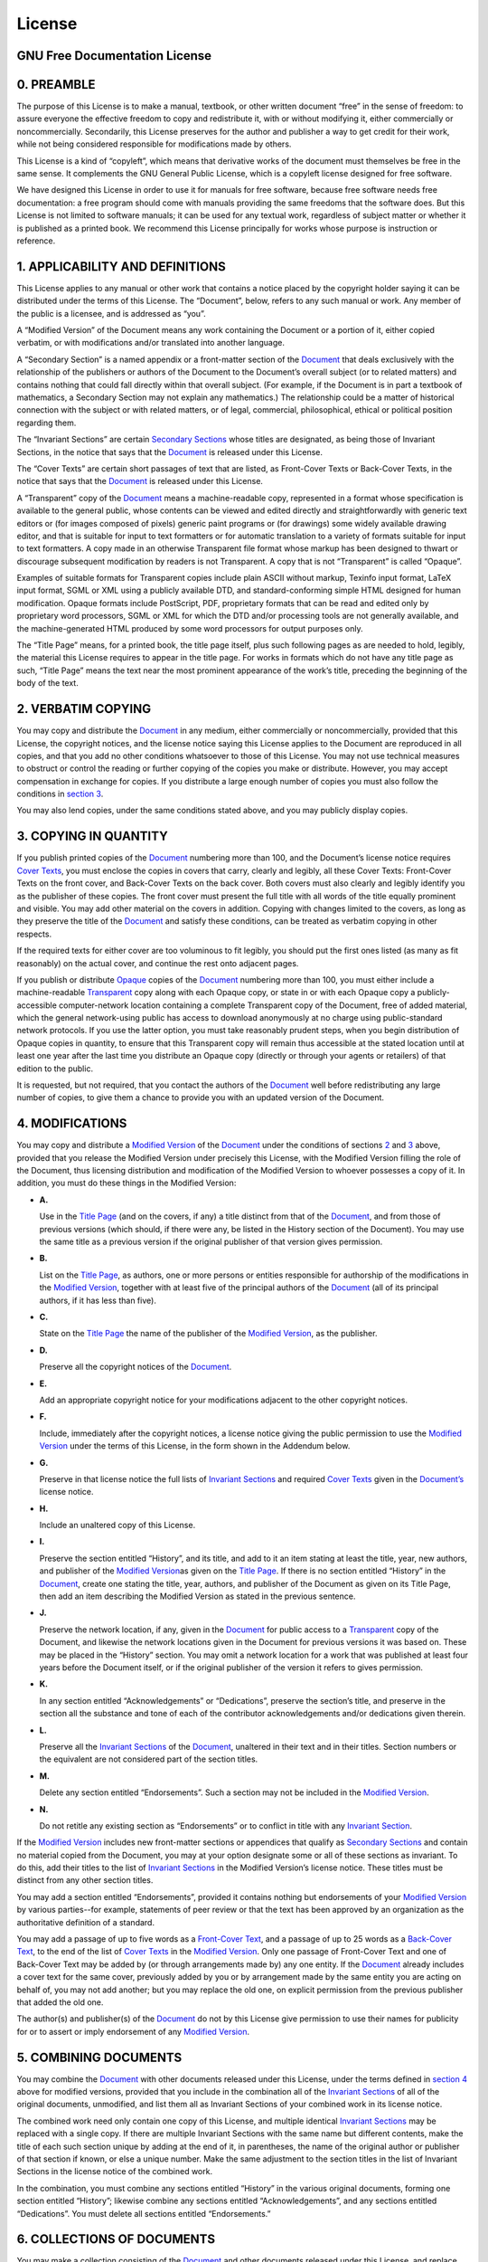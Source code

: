 License
=======

.. _fdl:

GNU Free Documentation License
------------------------------

.. _fdl-preamble:

0. PREAMBLE
-----------

The purpose of this License is to make a manual, textbook, or other
written document “free” in the sense of freedom: to assure everyone the
effective freedom to copy and redistribute it, with or without modifying
it, either commercially or noncommercially. Secondarily, this License
preserves for the author and publisher a way to get credit for their
work, while not being considered responsible for modifications made by
others.

This License is a kind of “copyleft”, which means that derivative works
of the document must themselves be free in the same sense. It
complements the GNU General Public License, which is a copyleft license
designed for free software.

We have designed this License in order to use it for manuals for free
software, because free software needs free documentation: a free program
should come with manuals providing the same freedoms that the software
does. But this License is not limited to software manuals; it can be
used for any textual work, regardless of subject matter or whether it is
published as a printed book. We recommend this License principally for
works whose purpose is instruction or reference.

.. _fdl-section1:

1. APPLICABILITY AND DEFINITIONS
--------------------------------

This License applies to any manual or other work that contains a notice
placed by the copyright holder saying it can be distributed under the
terms of this License. The “Document”, below, refers to any such manual
or work. Any member of the public is a licensee, and is addressed as
“you”.

A “Modified Version” of the Document means any work containing the
Document or a portion of it, either copied verbatim, or with
modifications and/or translated into another language.

A “Secondary Section” is a named appendix or a front-matter section of
the `Document <#fdl-document>`__ that deals exclusively with the
relationship of the publishers or authors of the Document to the
Document’s overall subject (or to related matters) and contains nothing
that could fall directly within that overall subject. (For example, if
the Document is in part a textbook of mathematics, a Secondary Section
may not explain any mathematics.) The relationship could be a matter of
historical connection with the subject or with related matters, or of
legal, commercial, philosophical, ethical or political position
regarding them.

The “Invariant Sections” are certain `Secondary
Sections <#fdl-secondary>`__ whose titles are designated, as being those
of Invariant Sections, in the notice that says that the
`Document <#fdl-document>`__ is released under this License.

The “Cover Texts” are certain short passages of text that are listed, as
Front-Cover Texts or Back-Cover Texts, in the notice that says that the
`Document <#fdl-document>`__ is released under this License.

A “Transparent” copy of the `Document <#fdl-document>`__ means a
machine-readable copy, represented in a format whose specification is
available to the general public, whose contents can be viewed and edited
directly and straightforwardly with generic text editors or (for images
composed of pixels) generic paint programs or (for drawings) some widely
available drawing editor, and that is suitable for input to text
formatters or for automatic translation to a variety of formats suitable
for input to text formatters. A copy made in an otherwise Transparent
file format whose markup has been designed to thwart or discourage
subsequent modification by readers is not Transparent. A copy that is
not “Transparent” is called “Opaque”.

Examples of suitable formats for Transparent copies include plain ASCII
without markup, Texinfo input format, LaTeX input format, SGML or XML
using a publicly available DTD, and standard-conforming simple HTML
designed for human modification. Opaque formats include PostScript, PDF,
proprietary formats that can be read and edited only by proprietary word
processors, SGML or XML for which the DTD and/or processing tools are
not generally available, and the machine-generated HTML produced by some
word processors for output purposes only.

The “Title Page” means, for a printed book, the title page itself, plus
such following pages as are needed to hold, legibly, the material this
License requires to appear in the title page. For works in formats which
do not have any title page as such, “Title Page” means the text near the
most prominent appearance of the work’s title, preceding the beginning
of the body of the text.

.. _fdl-section2:

2. VERBATIM COPYING
-------------------

You may copy and distribute the `Document <#fdl-document>`__ in any
medium, either commercially or noncommercially, provided that this
License, the copyright notices, and the license notice saying this
License applies to the Document are reproduced in all copies, and that
you add no other conditions whatsoever to those of this License. You may
not use technical measures to obstruct or control the reading or further
copying of the copies you make or distribute. However, you may accept
compensation in exchange for copies. If you distribute a large enough
number of copies you must also follow the conditions in `section
3 <#fdl-section3>`__.

You may also lend copies, under the same conditions stated above, and
you may publicly display copies.

.. _fdl-section3:

3. COPYING IN QUANTITY
----------------------

If you publish printed copies of the `Document <#fdl-document>`__
numbering more than 100, and the Document’s license notice requires
`Cover Texts <#fdl-cover-texts>`__, you must enclose the copies in
covers that carry, clearly and legibly, all these Cover Texts:
Front-Cover Texts on the front cover, and Back-Cover Texts on the back
cover. Both covers must also clearly and legibly identify you as the
publisher of these copies. The front cover must present the full title
with all words of the title equally prominent and visible. You may add
other material on the covers in addition. Copying with changes limited
to the covers, as long as they preserve the title of the
`Document <#fdl-document>`__ and satisfy these conditions, can be
treated as verbatim copying in other respects.

If the required texts for either cover are too voluminous to fit
legibly, you should put the first ones listed (as many as fit
reasonably) on the actual cover, and continue the rest onto adjacent
pages.

If you publish or distribute `Opaque <#fdl-transparent>`__ copies of the
`Document <#fdl-document>`__ numbering more than 100, you must either
include a machine-readable `Transparent <#fdl-transparent>`__ copy along
with each Opaque copy, or state in or with each Opaque copy a
publicly-accessible computer-network location containing a complete
Transparent copy of the Document, free of added material, which the
general network-using public has access to download anonymously at no
charge using public-standard network protocols. If you use the latter
option, you must take reasonably prudent steps, when you begin
distribution of Opaque copies in quantity, to ensure that this
Transparent copy will remain thus accessible at the stated location
until at least one year after the last time you distribute an Opaque
copy (directly or through your agents or retailers) of that edition to
the public.

It is requested, but not required, that you contact the authors of the
`Document <#fdl-document>`__ well before redistributing any large number
of copies, to give them a chance to provide you with an updated version
of the Document.

.. _fdl-section4:

4. MODIFICATIONS
----------------

You may copy and distribute a `Modified Version <#fdl-modified>`__ of
the `Document <#fdl-document>`__ under the conditions of sections
`2 <#fdl-section2>`__ and `3 <#fdl-section3>`__ above, provided that you
release the Modified Version under precisely this License, with the
Modified Version filling the role of the Document, thus licensing
distribution and modification of the Modified Version to whoever
possesses a copy of it. In addition, you must do these things in the
Modified Version:

-  **A.**

   Use in the `Title Page <#fdl-title-page>`__ (and on the covers, if
   any) a title distinct from that of the `Document <#fdl-document>`__,
   and from those of previous versions (which should, if there were any,
   be listed in the History section of the Document). You may use the
   same title as a previous version if the original publisher of that
   version gives permission.

-  **B.**

   List on the `Title Page <#fdl-title-page>`__, as authors, one or more
   persons or entities responsible for authorship of the modifications
   in the `Modified Version <#fdl-modified>`__, together with at least
   five of the principal authors of the `Document <#fdl-document>`__
   (all of its principal authors, if it has less than five).

-  **C.**

   State on the `Title Page <#fdl-title-page>`__ the name of the
   publisher of the `Modified Version <#fdl-modified>`__, as the
   publisher.

-  **D.**

   Preserve all the copyright notices of the
   `Document <#fdl-document>`__.

-  **E.**

   Add an appropriate copyright notice for your modifications adjacent
   to the other copyright notices.

-  **F.**

   Include, immediately after the copyright notices, a license notice
   giving the public permission to use the `Modified
   Version <#fdl-modified>`__ under the terms of this License, in the
   form shown in the Addendum below.

-  **G.**

   Preserve in that license notice the full lists of `Invariant
   Sections <#fdl-invariant>`__ and required `Cover
   Texts <#fdl-cover-texts>`__ given in the
   `Document’s <#fdl-document>`__ license notice.

-  **H.**

   Include an unaltered copy of this License.

-  **I.**

   Preserve the section entitled “History”, and its title, and add to it
   an item stating at least the title, year, new authors, and publisher
   of the `Modified Version <#fdl-modified>`__\ as given on the `Title
   Page <#fdl-title-page>`__. If there is no section entitled “History”
   in the `Document <#fdl-document>`__, create one stating the title,
   year, authors, and publisher of the Document as given on its Title
   Page, then add an item describing the Modified Version as stated in
   the previous sentence.

-  **J.**

   Preserve the network location, if any, given in the
   `Document <#fdl-document>`__ for public access to a
   `Transparent <#fdl-transparent>`__ copy of the Document, and likewise
   the network locations given in the Document for previous versions it
   was based on. These may be placed in the “History” section. You may
   omit a network location for a work that was published at least four
   years before the Document itself, or if the original publisher of the
   version it refers to gives permission.

-  **K.**

   In any section entitled “Acknowledgements” or “Dedications”, preserve
   the section’s title, and preserve in the section all the substance
   and tone of each of the contributor acknowledgements and/or
   dedications given therein.

-  **L.**

   Preserve all the `Invariant Sections <#fdl-invariant>`__ of the
   `Document <#fdl-document>`__, unaltered in their text and in their
   titles. Section numbers or the equivalent are not considered part of
   the section titles.

-  **M.**

   Delete any section entitled “Endorsements”. Such a section may not be
   included in the `Modified Version <#fdl-modified>`__.

-  **N.**

   Do not retitle any existing section as “Endorsements” or to conflict
   in title with any `Invariant Section <#fdl-invariant>`__.

If the `Modified Version <#fdl-modified>`__ includes new front-matter
sections or appendices that qualify as `Secondary
Sections <#fdl-secondary>`__ and contain no material copied from the
Document, you may at your option designate some or all of these sections
as invariant. To do this, add their titles to the list of `Invariant
Sections <#fdl-invariant>`__ in the Modified Version’s license notice.
These titles must be distinct from any other section titles.

You may add a section entitled “Endorsements”, provided it contains
nothing but endorsements of your `Modified Version <#fdl-modified>`__ by
various parties--for example, statements of peer review or that the text
has been approved by an organization as the authoritative definition of
a standard.

You may add a passage of up to five words as a `Front-Cover
Text <#fdl-cover-texts>`__, and a passage of up to 25 words as a
`Back-Cover Text <#fdl-cover-texts>`__, to the end of the list of `Cover
Texts <#fdl-cover-texts>`__ in the `Modified Version <#fdl-modified>`__.
Only one passage of Front-Cover Text and one of Back-Cover Text may be
added by (or through arrangements made by) any one entity. If the
`Document <#fdl-document>`__ already includes a cover text for the same
cover, previously added by you or by arrangement made by the same entity
you are acting on behalf of, you may not add another; but you may
replace the old one, on explicit permission from the previous publisher
that added the old one.

The author(s) and publisher(s) of the `Document <#fdl-document>`__ do
not by this License give permission to use their names for publicity for
or to assert or imply endorsement of any `Modified
Version <#fdl-modified>`__.

.. _fdl-section5:

5. COMBINING DOCUMENTS
----------------------

You may combine the `Document <#fdl-document>`__ with other documents
released under this License, under the terms defined in `section
4 <#fdl-section4>`__ above for modified versions, provided that you
include in the combination all of the `Invariant
Sections <#fdl-invariant>`__ of all of the original documents,
unmodified, and list them all as Invariant Sections of your combined
work in its license notice.

The combined work need only contain one copy of this License, and
multiple identical `Invariant Sections <#fdl-invariant>`__ may be
replaced with a single copy. If there are multiple Invariant Sections
with the same name but different contents, make the title of each such
section unique by adding at the end of it, in parentheses, the name of
the original author or publisher of that section if known, or else a
unique number. Make the same adjustment to the section titles in the
list of Invariant Sections in the license notice of the combined work.

In the combination, you must combine any sections entitled “History” in
the various original documents, forming one section entitled “History”;
likewise combine any sections entitled “Acknowledgements”, and any
sections entitled “Dedications”. You must delete all sections entitled
“Endorsements.”

.. _fdl-section6:

6. COLLECTIONS OF DOCUMENTS
---------------------------

You may make a collection consisting of the `Document <#fdl-document>`__
and other documents released under this License, and replace the
individual copies of this License in the various documents with a single
copy that is included in the collection, provided that you follow the
rules of this License for verbatim copying of each of the documents in
all other respects.

You may extract a single document from such a collection, and dispbibute
it individually under this License, provided you insert a copy of this
License into the extracted document, and follow this License in all
other respects regarding verbatim copying of that document.

.. _fdl-section7:

7. AGGREGATION WITH INDEPENDENT WORKS
-------------------------------------

A compilation of the `Document <#fdl-document>`__ or its derivatives
with other separate and independent documents or works, in or on a
volume of a storage or distribution medium, does not as a whole count as
a `Modified Version <#fdl-modified>`__ of the Document, provided no
compilation copyright is claimed for the compilation. Such a compilation
is called an “aggregate”, and this License does not apply to the other
self-contained works thus compiled with the Document , on account of
their being thus compiled, if they are not themselves derivative works
of the Document. If the `Cover Text <#fdl-cover-texts>`__ requirement of
`section 3 <#fdl-section3>`__ is applicable to these copies of the
Document, then if the Document is less than one quarter of the entire
aggregate, the Document’s Cover Texts may be placed on covers that
surround only the Document within the aggregate. Otherwise they must
appear on covers around the whole aggregate.

.. _fdl-section8:

8. TRANSLATION
--------------

Translation is considered a kind of modification, so you may distribute
translations of the `Document <#fdl-document>`__ under the terms of
`section 4 <#fdl-section4>`__. Replacing `Invariant
Sections <#fdl-invariant>`__ with translations requires special
permission from their copyright holders, but you may include
translations of some or all Invariant Sections in addition to the
original versions of these Invariant Sections. You may include a
translation of this License provided that you also include the original
English version of this License. In case of a disagreement between the
translation and the original English version of this License, the
original English version will prevail.

.. _fdl-section9:

9. TERMINATION
--------------

You may not copy, modify, sublicense, or distribute the
`Document <#fdl-document>`__ except as expressly provided for under this
License. Any other attempt to copy, modify, sublicense or distribute the
Document is void, and will automatically terminate your rights under
this License. However, parties who have received copies, or rights, from
you under this License will not have their licenses terminated so long
as such parties remain in full compliance.

.. _fdl-section10:

10. FUTURE REVISIONS OF THIS LICENSE
------------------------------------

The `Free Software Foundation <http://www.gnu.org/fsf/fsf.html>`__ may
publish new, revised versions of the GNU Free Documentation License from
time to time. Such new versions will be similar in spirit to the present
version, but may differ in detail to address new problems or concerns.
See `http://www.gnu.org/copyleft/ <http://www.gnu.org/copyleft>`__.

Each version of the License is given a distinguishing version number. If
the `Document <#fdl-document>`__ specifies that a particular numbered
version of this License “or any later version” applies to it, you have
the option of following the terms and conditions either of that
specified version or of any later version that has been published (not
as a draft) by the Free Software Foundation. If the Document does not
specify a version number of this License, you may choose any version
ever published (not as a draft) by the Free Software Foundation.

.. _fdl-using:

Addendum
--------

To use this License in a document you have written, include a copy of
the License in the document and put the following copyright and license
notices just after the title page:

   Copyright YEAR YOUR NAME.

   Permission is granted to copy, distribute and/or modify this document
   under the terms of the GNU Free Documentation License, Version 1.1 or
   any later version published by the Free Software Foundation; with the
   `Invariant Sections <#fdl-invariant>`__ being LIST THEIR TITLES, with
   the `Front-Cover Texts <#fdl-cover-texts>`__ being LIST, and with the
   `Back-Cover Texts <#fdl-cover-texts>`__ being LIST. A copy of the
   license is included in the section entitled “GNU Free Documentation
   License”.

If you have no `Invariant Sections <#fdl-invariant>`__, write “with no
Invariant Sections” instead of saying which ones are invariant. If you
have no `Front-Cover Texts <#fdl-cover-texts>`__, write “no Front-Cover
Texts” instead of “Front-Cover Texts being LIST”; likewise for
`Back-Cover Texts <#fdl-cover-texts>`__.

If your document contains nontrivial examples of program code, we
recommend releasing these examples in parallel under your choice of free
software license, such as the `GNU General Public
License <http://www.gnu.org/copyleft/gpl.html>`__, to permit their use
in free software.